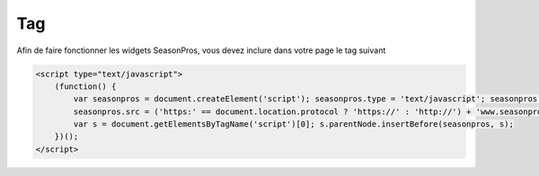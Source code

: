 Tag
=========

Afin de faire fonctionner les widgets SeasonPros, vous devez inclure dans votre page le tag suivant

.. code-block:: javascript

    <script type="text/javascript">
        (function() {
            var seasonpros = document.createElement('script'); seasonpros.type = 'text/javascript'; seasonpros.async = true;
            seasonpros.src = ('https:' == document.location.protocol ? 'https://' : 'http://') + 'www.seasonpros.com/js/widget.min.js';
            var s = document.getElementsByTagName('script')[0]; s.parentNode.insertBefore(seasonpros, s);
        })();
    </script>

